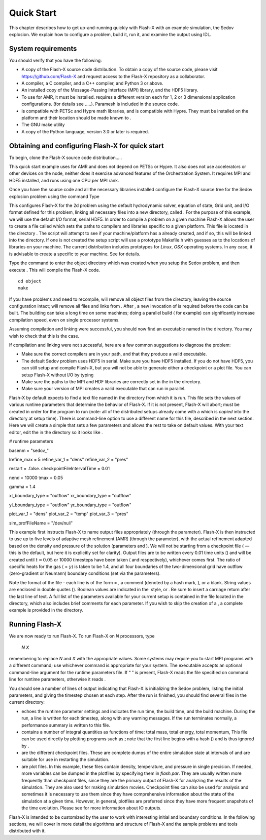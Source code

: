 .. _`Chp:Quickstart`:

Quick Start
===========

This chapter describes how to get up-and-running quickly with Flash-X
with an example simulation, the Sedov explosion. We explain how to
configure a problem, build it, run it, and examine the output using IDL.

System requirements
-------------------

You should verify that you have the following:

-  A copy of the Flash-X source code distribution. To obtain a copy of
   the source code, please visit https://github.com/Flash-X and request
   access to the Flash-X repository as a collaborator.

-  A compiler, a C compiler, and a C++ compiler, and Python 3 or above.

-  An installed copy of the Message-Passing Interface (MPI) library, and
   the HDF5 library.

-  To use for AMR, it must be installed. requires a different version
   each for 1, 2 or 3 dimensional application configurations. (for
   details see .....). Paramesh is included in the source code.

-  is compatible with PETSc and Hypre math libraries, and is compatible
   with Hypre. They must be installed on the platform and their location
   should be made known to .

-  The GNU make utility

-  A copy of the Python language, version 3.0 or later is required.

.. _unpack:

Obtaining and configuring Flash-X for quick start
-------------------------------------------------

To begin, clone the Flash-X source code distribution.....

This quick start example uses for AMR and does not depend on PETSc or
Hypre. It also does not use accelerators or other devices on the node,
neither does it exercise advanced features of the Orchestration System.
It requires MPI and HDF5 installed, and runs using one CPU per MPI rank.

Once you have the source code and all the necessary libraries installed
configure the Flash-X source tree for the Sedov explosion problem using
the command Type

This configures Flash-X for the 2d problem using the default
hydrodynamic solver, equation of state, Grid unit, and I/O format
defined for this problem, linking all necessary files into a new
directory, called . For the purpose of this example, we will use the
default I/O format, serial HDF5. In order to compile a problem on a
given machine Flash-X allows the user to create a file called which sets
the paths to compilers and libraries specific to a given platform. This
file is located in the directory . The script will attempt to see if
your machine/platform has a already created, and if so, this will be
linked into the directory. If one is not created the setup script will
use a prototype Makefile.h with guesses as to the locations of libraries
on your machine. The current distribution includes prototypes for
*Linux*, *OSX* operating systems. In any case, it is advisable to create
a specific to your machine. See for details.

Type the command to enter the object directory which was created when
you setup the Sedov problem, and then execute . This will compile the
Flash-X code.

::

   cd object
   make

If you have problems and need to recompile, will remove all object files
from the directory, leaving the source configuration intact; will remove
all files and links from . After , a new invocation of is required
before the code can be built. The building can take a long time on some
machines; doing a parallel build ( for example) can significantly
increase compilation speed, even on single processor systems.

Assuming compilation and linking were successful, you should now find an
executable named in the directory. You may wish to check that this is
the case.

If compilation and linking were not successful, here are a few common
suggestions to diagnose the problem:

-  Make sure the correct compilers are in your path, and that they
   produce a valid executable.

-  The default Sedov problem uses HDF5 in serial. Make sure you have
   HDF5 installed. If you do not have HDF5, you can still setup and
   compile Flash-X, but you will not be able to generate either a
   checkpoint or a plot file. You can setup Flash-X without I/O by
   typing

-  Make sure the paths to the MPI and HDF libraries are correctly set in
   the in the directory.

-  Make sure your version of MPI creates a valid executable that can run
   in parallel.

Flash-X by default expects to find a text file named in the directory
from which it is run. This file sets the values of various runtime
parameters that determine the behavior of Flash-X. If it is not present,
Flash-X will abort; must be created in order for the program to run
(note: all of the distributed setups already come with a which is
*copied* into the directory at setup time). There is command-line option
to use a different name for this file, described in the next section.
Here we will create a simple that sets a few parameters and allows the
rest to take on default values. With your text editor, edit the in the
directory so it looks like .

.. container:: shrink

   .. container:: fcodeseg

      # runtime parameters

      basenm = "sedov_"

      lrefine_max = 5 refine_var_1 = "dens" refine_var_2 = "pres"

      restart = .false. checkpointFileIntervalTime = 0.01

      nend = 10000 tmax = 0.05

      gamma = 1.4

      xl_boundary_type = "outflow" xr_boundary_type = "outflow"

      yl_boundary_type = "outflow" yr_boundary_type = "outflow"

      plot_var_1 = "dens" plot_var_2 = "temp" plot_var_3 = "pres"

      sim_profFileName = "/dev/null"

This example first instructs Flash-X to name output files appropriately
(through the parameter). Flash-X is then instructed to use up to five
levels of adaptive mesh refinement (AMR) (through the parameter), with
the actual refinement adapted based on the density and pressure of the
solution (parameters and ). We will not be starting from a checkpoint
file ( — this is the default, but here it is explicitly set for
clarity). Output files are to be written every 0.01 time units () and
will be created until :math:`t=0.05` or 10000 timesteps have been taken
( and respectively), whichever comes first. The ratio of specific heats
for the gas ( = :math:`\gamma`) is taken to be 1.4, and all four
boundaries of the two-dimensional grid have outflow (zero-gradient or
Neumann) boundary conditions (set via the parameters).

Note the format of the file – each line is of the form = , a comment
(denoted by a hash mark, ), or a blank. String values are enclosed in
double quotes (). Boolean values are indicated in the  style, or . Be
sure to insert a carriage return after the last line of text. A full
list of the parameters available for your current setup is contained in
the file located in the directory, which also includes brief comments
for each parameter. If you wish to skip the creation of a , a complete
example is provided in the directory.

Running Flash-X
---------------

We are now ready to run Flash-X. To run Flash-X on *N* processors, type

   *N* *X*

remembering to replace *N* and *X* with the appropriate values. Some
systems may require you to start MPI programs with a different command;
use whichever command is appropriate for your system. The executable
accepts an optional command-line argument for the runtime parameters
file. If “ ” is present, Flash-X reads the file specified on command
line for runtime parameters, otherwise it reads .

You should see a number of lines of output indicating that Flash-X is
initializing the Sedov problem, listing the initial parameters, and
giving the timestep chosen at each step. After the run is finished, you
should find several files in the current directory:

-  echoes the runtime parameter settings and indicates the run time, the
   build time, and the build machine. During the run, a line is written
   for each timestep, along with any warning messages. If the run
   terminates normally, a performance summary is written to this file.

-  contains a number of integral quantities as functions of time: total
   mass, total energy, total momentum, This file can be used directly by
   plotting programs such as ; note that the first line begins with a
   hash () and is thus ignored by .

-  are the different checkpoint files. These are complete dumps of the
   entire simulation state at intervals of and are suitable for use in
   restarting the simulation.

-  are plot files. In this example, these files contain density,
   temperature, and pressure in single precision. If needed, more
   variables can be dumped in the plotfiles by specifying them in
   *flash.par*. They are usually written more frequently than checkpoint
   files, since they are the primary output of Flash-X for analyzing the
   results of the simulation. They are also used for making simulation
   movies. Checkpoint files can also be used for analysis and sometimes
   it is necessary to use them since they have comprehensive information
   about the state of the simulation at a given time. However, in
   general, plotfiles are preferred since they have more frequent
   snapshots of the time evolution. Please see for more information
   about IO outputs.

Flash-X is intended to be customized by the user to work with
interesting initial and boundary conditions. In the following sections,
we will cover in more detail the algorithms and structure of Flash-X and
the sample problems and tools distributed with it.
